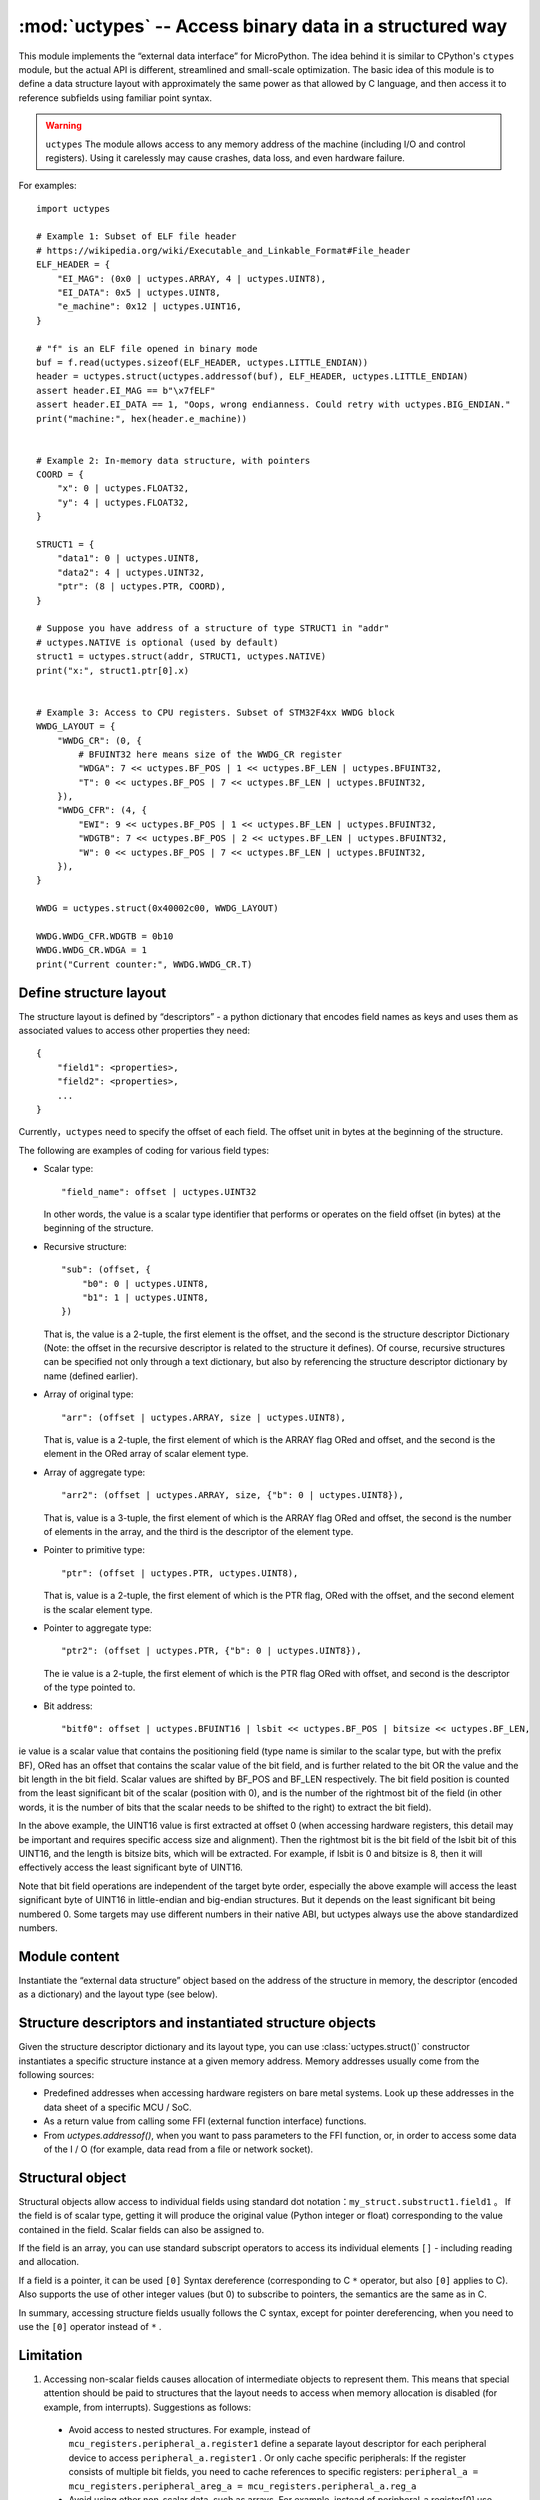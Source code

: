 :mod:`uctypes` --  Access binary data in a structured way
========================================================

.. module:: uctypes
   :synopsis:  Access binary data in a structured way

This module implements the “external data interface” for MicroPython. The idea behind it is similar to CPython's ``ctypes`` module, but the actual API is different, streamlined and small-scale optimization.
The basic idea of this module is to define a data structure layout with approximately the same power as that allowed by C language, and then access it to reference subfields using familiar point syntax.

.. warning::

  ``uctypes`` The module allows access to any memory address of the machine (including I/O and control registers). Using it carelessly may cause crashes, data loss, and even hardware failure.

.. seealso::

    :mod:`ustruct` module: Standard Python methods for accessing binary data structures (not well extended to large and complex structures).


For examples::

    import uctypes

    # Example 1: Subset of ELF file header
    # https://wikipedia.org/wiki/Executable_and_Linkable_Format#File_header
    ELF_HEADER = {
        "EI_MAG": (0x0 | uctypes.ARRAY, 4 | uctypes.UINT8),
        "EI_DATA": 0x5 | uctypes.UINT8,
        "e_machine": 0x12 | uctypes.UINT16,
    }

    # "f" is an ELF file opened in binary mode
    buf = f.read(uctypes.sizeof(ELF_HEADER, uctypes.LITTLE_ENDIAN))
    header = uctypes.struct(uctypes.addressof(buf), ELF_HEADER, uctypes.LITTLE_ENDIAN)
    assert header.EI_MAG == b"\x7fELF"
    assert header.EI_DATA == 1, "Oops, wrong endianness. Could retry with uctypes.BIG_ENDIAN."
    print("machine:", hex(header.e_machine))


    # Example 2: In-memory data structure, with pointers
    COORD = {
        "x": 0 | uctypes.FLOAT32,
        "y": 4 | uctypes.FLOAT32,
    }

    STRUCT1 = {
        "data1": 0 | uctypes.UINT8,
        "data2": 4 | uctypes.UINT32,
        "ptr": (8 | uctypes.PTR, COORD),
    }

    # Suppose you have address of a structure of type STRUCT1 in "addr"
    # uctypes.NATIVE is optional (used by default)
    struct1 = uctypes.struct(addr, STRUCT1, uctypes.NATIVE)
    print("x:", struct1.ptr[0].x)


    # Example 3: Access to CPU registers. Subset of STM32F4xx WWDG block
    WWDG_LAYOUT = {
        "WWDG_CR": (0, {
            # BFUINT32 here means size of the WWDG_CR register
            "WDGA": 7 << uctypes.BF_POS | 1 << uctypes.BF_LEN | uctypes.BFUINT32,
            "T": 0 << uctypes.BF_POS | 7 << uctypes.BF_LEN | uctypes.BFUINT32,
        }),
        "WWDG_CFR": (4, {
            "EWI": 9 << uctypes.BF_POS | 1 << uctypes.BF_LEN | uctypes.BFUINT32,
            "WDGTB": 7 << uctypes.BF_POS | 2 << uctypes.BF_LEN | uctypes.BFUINT32,
            "W": 0 << uctypes.BF_POS | 7 << uctypes.BF_LEN | uctypes.BFUINT32,
        }),
    }

    WWDG = uctypes.struct(0x40002c00, WWDG_LAYOUT)

    WWDG.WWDG_CFR.WDGTB = 0b10
    WWDG.WWDG_CR.WDGA = 1
    print("Current counter:", WWDG.WWDG_CR.T)

Define structure layout
-------------------------

The structure layout is defined by “descriptors” - a python dictionary that encodes field names as keys and uses them as associated values to access other properties they need::

    {
        "field1": <properties>,
        "field2": <properties>,
        ...
    }

Currently，``uctypes`` need to specify the offset of each field. The offset unit in bytes at the beginning of the structure.

The following are examples of coding for various field types:

* Scalar type::

    "field_name": offset | uctypes.UINT32

  In other words, the value is a scalar type identifier that performs or operates on the field offset (in bytes) at the beginning of the structure. 

* Recursive structure::

    "sub": (offset, {
        "b0": 0 | uctypes.UINT8,
        "b1": 1 | uctypes.UINT8,
    })

  That is, the value is a 2-tuple, the first element is the offset, and the second is the structure descriptor Dictionary (Note: the offset in the recursive descriptor is related to the structure it defines). 
  Of course, recursive structures can be specified not only through a text dictionary, but also by referencing the structure descriptor dictionary by name (defined earlier). 

* Array of original type::

      "arr": (offset | uctypes.ARRAY, size | uctypes.UINT8),

  That is, value is a 2-tuple, the first element of which is the ARRAY flag ORed and offset, and the second is the element in the ORed array of scalar element type.

* Array of aggregate type::

    "arr2": (offset | uctypes.ARRAY, size, {"b": 0 | uctypes.UINT8}),

  That is, value is a 3-tuple, the first element of which is the ARRAY flag ORed and offset, the second is the number of elements in the array, and the third is the descriptor of the element type. 

* Pointer to primitive type::

    "ptr": (offset | uctypes.PTR, uctypes.UINT8),

  That is, value is a 2-tuple, the first element of which is the PTR flag, ORed with the offset, and the second element is the scalar element type.

* Pointer to aggregate type::

    "ptr2": (offset | uctypes.PTR, {"b": 0 | uctypes.UINT8}),

  The ie value is a 2-tuple, the first element of which is the PTR flag ORed with offset, and second is the descriptor of the type pointed to.

* Bit address::

    "bitf0": offset | uctypes.BFUINT16 | lsbit << uctypes.BF_POS | bitsize << uctypes.BF_LEN,

ie value is a scalar value that contains the positioning field (type name is similar to the scalar type, but with the prefix BF), ORed has an offset that contains the scalar value of the bit field, and is further related to the bit OR the value and the bit length in the bit field.
Scalar values are shifted by BF_POS and BF_LEN respectively. The bit field position is counted from the least significant bit of the scalar (position with 0), and is the number of the rightmost bit of the field (in other words, it is the number of bits that the scalar needs to be shifted to the right) to extract the bit field). 

In the above example, the UINT16 value is first extracted at offset 0 (when accessing hardware registers, this detail may be important and requires specific access size and alignment). 
Then the rightmost bit is the bit field of the lsbit bit of this UINT16, and the length is bitsize bits, which will be extracted. 
For example, if lsbit is 0 and bitsize is 8, then it will effectively access the least significant byte of UINT16. 

Note that bit field operations are independent of the target byte order, especially the above example will access the least significant byte of UINT16 in little-endian and big-endian structures.
But it depends on the least significant bit being numbered 0. Some targets may use different numbers in their native ABI, but uctypes always use the above standardized numbers. 

Module content
---------------

.. class:: struct(addr, descriptor, layout_type=NATIVE)

    Instantiate the “external data structure” object based on the address of the structure in memory, the descriptor (encoded as a dictionary) and the layout type (see below). 

.. data:: LITTLE_ENDIAN

    Layout type of little-endian compressed structure. (Packing means that each field occupies the number of bytes defined in the descriptor, that is the alignment is 1). 

.. data:: BIG_ENDIAN

    Layout type of big-endian compressed structure。

.. data:: NATIVE

    Layout type of native structure-data byte order and alignment conforms to ABI of systems running MicroPython. 

.. function:: sizeof(struct, layout_type=NATIVE)

    Returns the size of the data structure in bytes. The structure parameter can be a class structure or a specific instantiated structure object (or its aggregate field). 

.. function:: addressof(obj)

    Returns the address of the object. The parameter should be a byte, byte array or other object that supports the buffer protocol (the address of the buffer is actually returned). 

.. function:: bytes_at(addr, size)

    Capture memory as bytes object with given address and size. Because the bytes object is immutable, the memory is actually copied and copied into the bytes object, so if the memory content changes later, the created object will retain the original value.

.. function:: bytearray_at(addr, size)

    Capture memory of given address and size as bytearray object. Unlike the bytes_at（）function above, memory is captured by reference, so it can also be written to, and you will access the current value at the given memory address.

.. data:: UINT8
          INT8
          UINT16
          INT16
          UINT32
          INT32
          UINT64
          INT64

    Integer type of structure descriptor. Provides 8, 16, 32, and 64-bit constants, including signed and unsigned. 

.. data:: FLOAT32
          FLOAT64

    Floating point type of structure descriptor. 
    

.. data:: VOID

    ``VOID`` is an alias ``UINT8`` , Used to conveniently define the void pointer of C：( ``uctypes.PTR`` , ``uctypes.VOID`` )

.. data:: PTR
          ARRAY

    Input pointer and array constants. Note that the structure has no explicit constants, it is implicit: the aggregate type without the ``PTR`` or ``ARRAY`` flag is a structure. 

Structure descriptors and instantiated structure objects
---------------------------------------------------------

Given the structure descriptor dictionary and its layout type, you can use :class:`uctypes.struct()`  constructor instantiates a specific structure instance at a given memory address.
Memory addresses usually come from the following sources:


* Predefined addresses when accessing hardware registers on bare metal systems. Look up these addresses in the data sheet of a specific MCU / SoC.
* As a return value from calling some FFI (external function interface) functions.

* From `uctypes.addressof()`, when you want to pass parameters to the FFI function, or, in order to access some data of the I / O (for example, data read from a file or network socket).

Structural object
-----------------

Structural objects allow access to individual fields using standard dot notation：``my_struct.substruct1.field1`` 。
If the field is of scalar type, getting it will produce the original value (Python integer or float) corresponding to the value contained in the field.
Scalar fields can also be assigned to.

If the field is an array, you can use standard subscript operators to access its individual elements  ``[]`` - including reading and allocation.

If a field is a pointer, it can be used ``[0]`` Syntax dereference (corresponding to C  ``*`` operator, but also ``[0]``  applies to C). Also supports the use of other integer values (but 0) to subscribe to pointers, the semantics are the same as in C.

In summary, accessing structure fields usually follows the C syntax, except for pointer dereferencing, when you need to use the ``[0]`` operator instead of  ``*`` .

Limitation
-----------

1. Accessing non-scalar fields causes allocation of intermediate objects to represent them. This means that special attention should be paid to structures that the layout needs to access when memory allocation is disabled (for example, from interrupts). Suggestions as follows:

  * Avoid access to nested structures. For example, instead of  ``mcu_registers.peripheral_a.register1`` define a separate layout descriptor for each peripheral device to access ``peripheral_a.register1`` . Or only cache specific peripherals: If the register consists of multiple bit fields, you need to cache references to specific registers: ``peripheral_a = mcu_registers.peripheral_areg_a = mcu_registers.peripheral_a.reg_a``

  * Avoid using other non-scalar data, such as arrays. For example, instead of peripheral_a.register[0] use peripheral_a.register0. Similarly, another method is to cache intermediate values, for example ``register0 = peripheral_a.register[0]`` 

2. ``uctypes`` module supports a limited range of offsets. The exact range supported is considered to be an implementation detail, and the general recommendation is to split the structure definition into a maximum value from a few kilobytes to tens of kilobytes.
In most cases, this is a natural situation anyway. For example, it does not make sense to define all the registers of the MCU (expanded to the 32-bit address space) in a structure, but define peripheral modules through peripheral modules.
In some extreme cases, you may need to manually split the structure of several parts (for example, if you access a native data structure with a multi-megabyte array in the middle, although this will be a very synthetic situation). 
